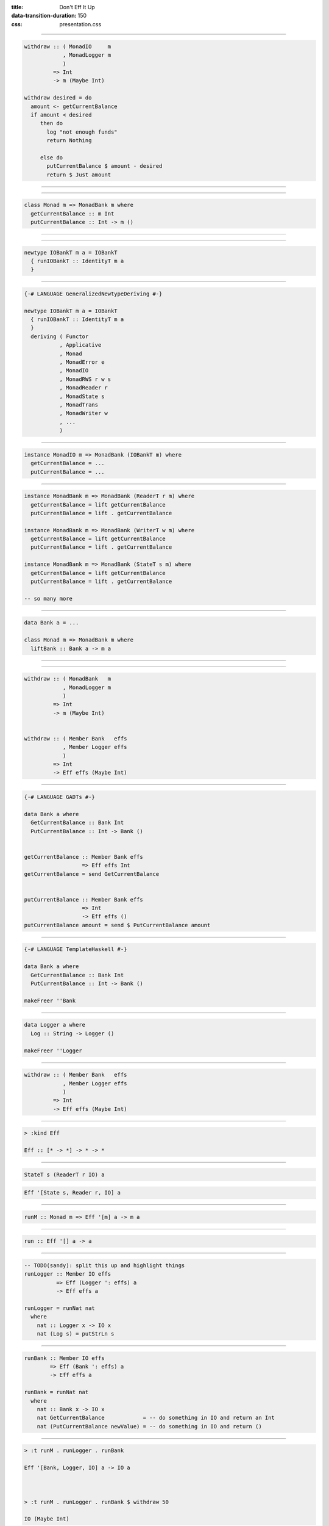 :title: Don't Eff It Up
:data-transition-duration: 150
:css: presentation.css

----

.. code:: haskell

  withdraw :: ( MonadIO     m
              , MonadLogger m
              )
           => Int
           -> m (Maybe Int)

  withdraw desired = do
    amount <- getCurrentBalance
    if amount < desired
       then do
         log "not enough funds"
         return Nothing

       else do
         putCurrentBalance $ amount - desired
         return $ Just amount

----

.. raw:: html

  <pre>
  <span class="new">data Mode = ForReal | Test (IORef Int)</span>

  withdraw :: ( MonadIO     m
              , MonadLogger m
              )
           => <span class="new">Mode</span>
           -> Int
           -> m (Maybe Int)

  withdraw mode desired = do
    <span class="new">amount <- case mode of
                ForReal      -> </span>getCurrentBalance<span class="new">
                Test (ioref) -> liftIO $ readIORef ioref</span>
    if amount < desired
       then do
         log "not enough funds"
         return Nothing

       else do
         <span class="new">let putAction =
               case mode of
                 ForReal      -> </span>putCurrentBalance<span class="new">
                 Test (ioref) -> liftIO . writeIORef ioref</span>
         putAction $ amount - desired
         return $ Just amount
  </pre>

----

.. code:: haskell

  class Monad m => MonadBank m where
    getCurrentBalance :: m Int
    putCurrentBalance :: Int -> m ()

----

.. raw:: html

  <pre>
  withdraw :: ( <span class="new">MonadBank</span>   m
              , MonadLogger m
              )
           => Int
           -> m (Maybe Int)

  withdraw desired = do
    amount <- <span class="new">getCurrentBalance</span>
    if amount < desired
       then do
         log "not enough funds"
         return Nothing

       else do
         <span class="new">putCurrentBalance</span> $ amount - desired
         return $ Just amount
  </pre>

----

.. code:: haskell

  newtype IOBankT m a = IOBankT
    { runIOBankT :: IdentityT m a
    }

----

.. code:: haskell

  {-# LANGUAGE GeneralizedNewtypeDeriving #-}

  newtype IOBankT m a = IOBankT
    { runIOBankT :: IdentityT m a
    }
    deriving ( Functor
             , Applicative
             , Monad
             , MonadError e
             , MonadIO
             , MonadRWS r w s
             , MonadReader r
             , MonadState s
             , MonadTrans
             , MonadWriter w
             , ...
             )

----

.. code:: haskell

  instance MonadIO m => MonadBank (IOBankT m) where
    getCurrentBalance = ...
    putCurrentBalance = ...

----

.. code:: haskell

  instance MonadBank m => MonadBank (ReaderT r m) where
    getCurrentBalance = lift getCurrentBalance
    putCurrentBalance = lift . getCurrentBalance

  instance MonadBank m => MonadBank (WriterT w m) where
    getCurrentBalance = lift getCurrentBalance
    putCurrentBalance = lift . getCurrentBalance

  instance MonadBank m => MonadBank (StateT s m) where
    getCurrentBalance = lift getCurrentBalance
    putCurrentBalance = lift . getCurrentBalance

  -- so many more

----

.. code:: haskell

  data Bank a = ...

  class Monad m => MonadBank m where
    liftBank :: Bank a -> m a

----

.. raw:: html

  <pre>
  withdraw :: ( <span class="new">Member Bank   effs</span>
              , <span class="new">Member Logger effs</span>
              )
           => Int
           -> <span class="new">Eff effs</span> (Maybe Int)

  withdraw desired = do
    amount <- getCurrentBalance
    if amount < desired
       then do
         log "not enough funds"
         return Nothing

       else do
         putCurrentBalance $ amount - desired
         return $ Just amount
  </pre>

----

.. code:: haskell

  withdraw :: ( MonadBank   m
              , MonadLogger m
              )
           => Int
           -> m (Maybe Int)


  withdraw :: ( Member Bank   effs
              , Member Logger effs
              )
           => Int
           -> Eff effs (Maybe Int)

----

.. code:: haskell

  {-# LANGUAGE GADTs #-}

  data Bank a where
    GetCurrentBalance :: Bank Int
    PutCurrentBalance :: Int -> Bank ()


  getCurrentBalance :: Member Bank effs
                    => Eff effs Int
  getCurrentBalance = send GetCurrentBalance


  putCurrentBalance :: Member Bank effs
                    => Int
                    -> Eff effs ()
  putCurrentBalance amount = send $ PutCurrentBalance amount

----

.. code:: haskell

  {-# LANGUAGE TemplateHaskell #-}

  data Bank a where
    GetCurrentBalance :: Bank Int
    PutCurrentBalance :: Int -> Bank ()

  makeFreer ''Bank

----

.. code:: haskell

  data Logger a where
    Log :: String -> Logger ()

  makeFreer ''Logger

----

.. code:: haskell

  withdraw :: ( Member Bank   effs
              , Member Logger effs
              )
           => Int
           -> Eff effs (Maybe Int)

----

.. code:: haskell

  > :kind Eff

  Eff :: [* -> *] -> * -> *

----

.. code:: haskell

  StateT s (ReaderT r IO) a

.. code:: haskell

  Eff '[State s, Reader r, IO] a

----

.. code:: haskell

  runM :: Monad m => Eff '[m] a -> m a

----

.. code:: haskell

  run :: Eff '[] a -> a

----

.. code:: haskell

  -- TODO(sandy): split this up and highlight things
  runLogger :: Member IO effs
            => Eff (Logger ': effs) a
            -> Eff effs a

  runLogger = runNat nat
    where
      nat :: Logger x -> IO x
      nat (Log s) = putStrLn s

----

.. code:: haskell

  runBank :: Member IO effs
          => Eff (Bank ': effs) a
          -> Eff effs a

  runBank = runNat nat
    where
      nat :: Bank x -> IO x
      nat GetCurrentBalance            = -- do something in IO and return an Int
      nat (PutCurrentBalance newValue) = -- do something in IO and return ()

----

.. code:: haskell

  > :t runM . runLogger . runBank

  Eff '[Bank, Logger, IO] a -> IO a



  > :t runM . runLogger . runBank $ withdraw 50

  IO (Maybe Int)

----

.. code:: haskell

  ignoreLogger :: forall effs a
                . Eff (Logger ': effs) a
               -> Eff effs a

  ignoreLogger = handleRelay pure bind
    where
      bind :: forall x
            . Logger x
           -> (x -> Eff effs a)
           -> Eff effs a
      bind (Log _) continueWith = continueWith ()

----

.. code:: haskell

  testBank :: forall effs a
             . Int
            -> Eff (Bank ': effs) a
            -> Eff effs a

  testBank balance = handleRelayS balance pure bind
    where
      bind :: forall x
            . Int
           -> Bank x
           -> (Int -> x -> Eff effs a)
           -> Eff effs a
      bind s GetCurrentBalance      continueWith = continueWith s  s
      bind _ (PutCurrentBalance s') continueWith = continueWith s' ()

----

.. code:: haskell

  > :t run . ignoreLogger . testBank

  Eff '[Bank, Logger] a -> a



  > :t run . ignoreLogger . testBank $ withdraw 50

  Maybe Int

----

.. code:: haskell

  data Bank a where
    GetCurrentBalance :: Bank Int
    PutCurrentBalance :: Int -> Bank ()


  data Logger a where
    Log :: String -> Logger ()

----

.. raw:: html

  <pre>
  data <span class="new">State s</span> a where
    Get :: State s <span class="new">s</span>
    Put :: <span class="new">s</span> -> State s ()


  data <span class="new">Writer w</span> a where
    Tell :: <span class="new">w</span> -> Writer w ()
  </pre>

----

.. raw:: html

  <pre>
  <span class="new">{-# LANGUAGE ScopedTypeVariables #-}</span>

  withdraw :: ( Member <span class="new">(State Int)</span>     effs
              , Member <span class="new">(Writer String)</span> effs
              )
           => Int
           -> Eff effs (Maybe Int)

  withdraw desired = do
    amount <span class="new">:: Int</span> <- <span class="new">get</span>
    if amount < desired
       then do
         <span class="new">tell</span> "not enough funds"
         return Nothing

       else do
         <span class="new">put</span> $ amount - desired
         return $ Just amount
  </pre>

